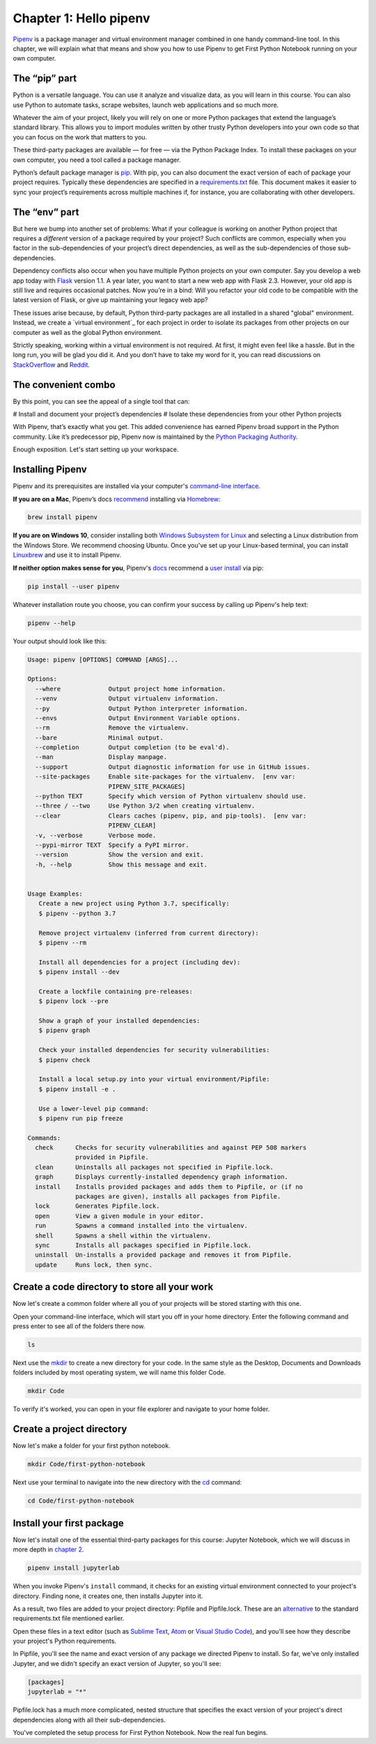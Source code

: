 ===========================
Chapter 1: Hello pipenv
===========================

`Pipenv`_ is a package manager and virtual environment manager combined in one handy command-line tool. In this chapter, we will explain what that means and show you how to use Pipenv to get First Python Notebook running on your own computer.

***********************
The “pip” part
***********************

Python is a versatile language. You can use it analyze and visualize data, as you will learn in this course. You can also use Python to automate tasks, scrape websites, launch web applications and so much more.

Whatever the aim of your project, likely you will rely on one or more Python packages that extend the language’s standard library. This allows you to import modules written by other trusty Python developers into your own code so that you can focus on the work that matters to you.

These third-party packages are available — for free — via the Python Package Index. To install these packages on your own computer, you need a tool called a package manager.

Python’s default package manager is `pip`_. With pip, you can also document the exact version of each of package your project requires. Typically these dependencies are specified in a `requirements.txt`_ file. This document makes it easier to sync your project’s requirements across multiple machines if, for instance, you are collaborating with other developers.

***********************
The “env” part
***********************

But here we bump into another set of problems: What if your colleague is working on another Python project that requires a *different* version of a package required by your project? Such conflicts are common, especially when you factor in the sub-dependencies of your project’s direct dependencies, as well as the sub-dependencies of those sub-dependencies.

Dependency conflicts also occur when you have multiple Python projects on your own computer. Say you develop a web app today with `Flask`_ version 1.1. A year later, you want to start a new web app with Flask 2.3. However, your old app is still live and requires occasional patches. Now you’re in a bind: Will you refactor your old code to be compatible with the latest version of Flask, or give up maintaining your legacy web app?

These issues arise because, by default, Python third-party packages are all installed in a shared "global" environment. Instead, we create a `virtual environment`_ for each project in order to isolate its packages from other projects on our computer as well as the global Python environment.

Strictly speaking, working within a virtual environment is not required. At first, it might even feel like a hassle. But in the long run, you will be glad you did it. And you don’t have to take my word for it, you can read discussions on `StackOverflow`_ and `Reddit`_.

********************
The convenient combo
********************

By this point, you can see the appeal of a single tool that can:

# Install and document your project’s dependencies
# Isolate these dependencies from your other Python projects

With Pipenv, that’s exactly what you get. This added convenience has earned Pipenv broad support in the Python community. Like it’s predecessor pip, Pipenv now is maintained by the `Python Packaging Authority`_.

Enough exposition. Let's start setting up your workspace.

***********************
Installing Pipenv
***********************

Pipenv and its prerequisites are installed via your computer's `command-line interface`_.

**If you are on a Mac**, Pipenv’s docs `recommend`_ installing via `Homebrew`_:

.. code-block:: bash

    brew install pipenv


**If you are on Windows 10**, consider installing both `Windows Subsystem for Linux`_ and selecting a Linux distribution from the Windows Store. We recommend choosing Ubuntu. Once you've set up your Linux-based terminal, you can install `Linuxbrew`_ and use it to install Pipenv.

**If neither option makes sense for you**, Pipenv's `docs`_ recommend a `user install`_ via pip:

.. code-block:: bash

    pip install --user pipenv


Whatever installation route you choose, you can confirm your success by calling up Pipenv's help text:

.. code-block:: bash

    pipenv --help


Your output should look like this:

.. code-block:: bash

    Usage: pipenv [OPTIONS] COMMAND [ARGS]...

    Options:
      --where             Output project home information.
      --venv              Output virtualenv information.
      --py                Output Python interpreter information.
      --envs              Output Environment Variable options.
      --rm                Remove the virtualenv.
      --bare              Minimal output.
      --completion        Output completion (to be eval'd).
      --man               Display manpage.
      --support           Output diagnostic information for use in GitHub issues.
      --site-packages     Enable site-packages for the virtualenv.  [env var:
                          PIPENV_SITE_PACKAGES]
      --python TEXT       Specify which version of Python virtualenv should use.
      --three / --two     Use Python 3/2 when creating virtualenv.
      --clear             Clears caches (pipenv, pip, and pip-tools).  [env var:
                          PIPENV_CLEAR]
      -v, --verbose       Verbose mode.
      --pypi-mirror TEXT  Specify a PyPI mirror.
      --version           Show the version and exit.
      -h, --help          Show this message and exit.


    Usage Examples:
       Create a new project using Python 3.7, specifically:
       $ pipenv --python 3.7

       Remove project virtualenv (inferred from current directory):
       $ pipenv --rm

       Install all dependencies for a project (including dev):
       $ pipenv install --dev

       Create a lockfile containing pre-releases:
       $ pipenv lock --pre

       Show a graph of your installed dependencies:
       $ pipenv graph

       Check your installed dependencies for security vulnerabilities:
       $ pipenv check

       Install a local setup.py into your virtual environment/Pipfile:
       $ pipenv install -e .

       Use a lower-level pip command:
       $ pipenv run pip freeze

    Commands:
      check      Checks for security vulnerabilities and against PEP 508 markers
                 provided in Pipfile.
      clean      Uninstalls all packages not specified in Pipfile.lock.
      graph      Displays currently-installed dependency graph information.
      install    Installs provided packages and adds them to Pipfile, or (if no
                 packages are given), installs all packages from Pipfile.
      lock       Generates Pipfile.lock.
      open       View a given module in your editor.
      run        Spawns a command installed into the virtualenv.
      shell      Spawns a shell within the virtualenv.
      sync       Installs all packages specified in Pipfile.lock.
      uninstall  Un-installs a provided package and removes it from Pipfile.
      update     Runs lock, then sync.


**********************************************
Create a code directory to store all your work
**********************************************

Now let's create a common folder where all you of your projects will be stored starting with this one.

Open your command-line interface, which will start you off in your home directory. Enter the following command and press enter to see all of the folders there now.

.. code-block:: bash

    ls


Next use the `mkdir`_ to create a new directory for your code. In the same style as the Desktop, Documents and Downloads folders included by most operating system, we will name this folder Code.

.. code-block:: bash

    mkdir Code


To verify it's worked, you can open in your file explorer and navigate to your home folder.


***************************
Create a project directory
***************************

Now let's make a folder for your first python notebook.

.. code-block:: bash

    mkdir Code/first-python-notebook


Next use your terminal to navigate into the new directory with the `cd`_ command:

.. code-block:: bash

    cd Code/first-python-notebook


****************************
Install your first package
****************************

Now let's install one of the essential third-party packages for this course: Jupyter Notebook, which we will discuss in more depth in `chapter 2`_.

.. code-block:: bash

    pipenv install jupyterlab


When you invoke Pipenv's ``install`` command, it checks for an existing virtual environment connected to your project's directory. Finding none, it creates one, then installs Jupyter into it.

As a result, two files are added to your project directory: Pipfile and Pipfile.lock. These are an `alternative`_ to the standard requirements.txt file mentioned earlier.

Open these files in a text editor (such as `Sublime Text`_, `Atom`_ or `Visual Studio Code`_), and you'll see how they describe your project's Python requirements.

In Pipfile, you'll see the name and exact version of any package we directed Pipenv to install. So far, we've only installed Jupyter, and we didn't specify an exact version of Jupyter, so you'll see:

.. code-block:: bash

    [packages]
    jupyterlab = "*"

Pipfile.lock has a much more complicated, nested structure that specifies the exact version of your project's direct dependencies along with all their sub-dependencies.

You've completed the setup process for First Python Notebook. Now the real fun begins.

.. _Pipenv: https://pipenv.kennethreitz.org/en/latest/
.. _Cheese Shop: https://youtu.be/Hz1JWzyvv8A
.. _pip: https://pip.pypa.io/en/latest/
.. _requirements.txt: https://pip.pypa.io/en/stable/user_guide/#requirements-files
.. _Flask: https://palletsprojects.com/p/flask/
.. _virtual environments: https://docs.python.org/3/tutorial/venv.html
.. _venv: https://docs.python.org/3/library/venv.html
.. _virtualenv: https://virtualenv.pypa.io/en/latest/
.. _virtualenvwrapper: https://virtualenvwrapper.readthedocs.io/en/latest/
.. _StackOverflow: https://conda.io/docs/index.html
.. _Reddit: https://www.reddit.com/r/Python/comments/2qq1d9/should_i_always_use_virtualenv/
.. _Python Packaging Authority: https://www.pypa.io/en/latest/
.. _command-line interface: https://en.wikipedia.org/wiki/Command-line_interface
.. _recommend: https://pipenv.kennethreitz.org/en/latest/install/#homebrew-installation-of-pipenv
.. _Homebrew: https://brew.sh/
.. _Windows Subsystem for Linux: https://docs.microsoft.com/en-us/windows/wsl/install-win10
.. _Linuxbrew: https://docs.brew.sh/Homebrew-on-Linux
.. _docs: https://pipenv.kennethreitz.org/en/latest/install/#pragmatic-installation-of-pipenv
.. _user install: https://pip.pypa.io/en/stable/user_guide/#user-installs
.. _chapter 2: ../notebook/
.. _mkdir: https://en.wikipedia.org/wiki/Mkdir
.. _cd: https://en.wikipedia.org/wiki/Cd_(command)
.. _alternative: https://github.com/pypa/pipfile
.. _Sublime Text: https://www.sublimetext.com/
.. _Atom: https://atom.io/
.. _Visual Studio Code: https://code.visualstudio.com/
